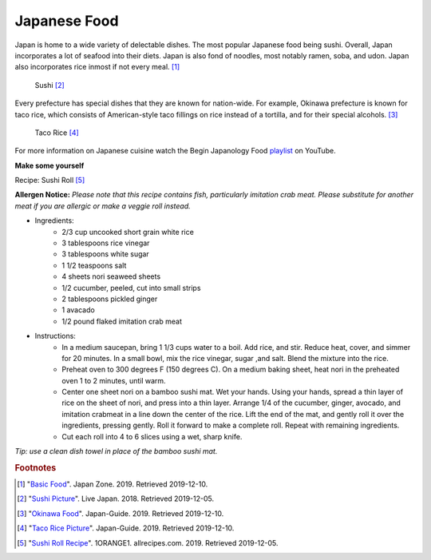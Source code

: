Japanese Food
===================

Japan is home to a wide variety of delectable dishes. The most popular Japanese food being sushi. Overall, Japan incorporates a lot of seafood into their diets. Japan is also fond of noodles, most notably ramen, soba, and udon. Japan also incorporates rice inmost if not every meal. [#f1]_

.. figure:: j_sushi.jpg

    Sushi [#f2]_


Every prefecture has special dishes that they are known for nation-wide. For example, Okinawa prefecture is known for taco rice, which consists of American-style taco fillings on rice instead of a tortilla, and for their special alcohols. [#f3]_

.. figure:: j_taco_rice.jpg

    Taco Rice [#f4]_

For more information on Japanese cuisine watch the Begin Japanology Food `playlist`_ on YouTube.

.. _playlist: https://www.youtube.com/watch?v=_DSzKh67kS8&list=PLfCk374GUQIj1YZjwFZqIPBAeRkTsA7ya

**Make some yourself**

Recipe: Sushi Roll [#f5]_

**Allergen Notice:** *Please note that this recipe contains fish, particularly imitation crab meat. Please substitute for another meat if you are allergic or make a veggie roll instead.*

* Ingredients:
    * 2/3 cup uncooked short grain white rice
    * 3 tablespoons rice vinegar
    * 3 tablespoons white sugar
    * 1 1/2 teaspoons salt
    * 4 sheets nori seaweed sheets
    * 1/2 cucumber, peeled, cut into small strips
    * 2 tablespoons pickled ginger
    * 1 avacado
    * 1/2 pound flaked imitation crab meat
* Instructions:
    * In a medium saucepan, bring 1 1/3 cups water to a boil. Add rice, and stir. Reduce heat, cover, and simmer for 20 minutes. In a small bowl, mix the rice vinegar, sugar ,and salt. Blend the mixture into the rice.
    * Preheat oven to 300 degrees F (150 degrees C). On a medium baking sheet, heat nori in the preheated oven 1 to 2 minutes, until warm.
    * Center one sheet nori on a bamboo sushi mat. Wet your hands. Using your hands, spread a thin layer of rice on the sheet of nori, and press into a thin layer. Arrange 1/4 of the cucumber, ginger, avocado, and imitation crabmeat in a line down the center of the rice. Lift the end of the mat, and gently roll it over the ingredients, pressing gently. Roll it forward to make a complete roll. Repeat with remaining ingredients.
    * Cut each roll into 4 to 6 slices using a wet, sharp knife.

*Tip: use a clean dish towel in place of the bamboo sushi mat.*


.. rubric:: Footnotes

.. [#f1] "`Basic Food <https://www.japan-zone.com/culture/food.shtml/>`_". Japan Zone. 2019. Retrieved 2019-12-10.
.. [#f2] "`Sushi Picture <https://livejapan.com/en/article-a0000370//>`_". Live Japan. 2018. Retrieved 2019-12-05.
.. [#f3] "`Okinawa Food <https://www.japan-guide.com/e/e7128.html/>`_". Japan-Guide. 2019. Retrieved 2019-12-10.
.. [#f4] "`Taco Rice Picture <https://www.japan-guide.com/e/e7128.html/>`_". Japan-Guide. 2019. Retrieved 2019-12-10.
.. [#f5] "`Sushi Roll Recipe <https://www.allrecipes.com/recipe/24228/sushi-roll//>`_". 1ORANGE1. allrecipes.com. 2019. Retrieved 2019-12-05.